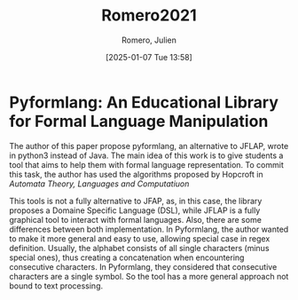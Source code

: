 # Created 2025-01-24 Fri 18:21
#+title: Romero2021
#+date: [2025-01-07 Tue 13:58]
#+author: Romero, Julien
#+HUGO_BUNDLE: /romero2021
#+EXPORT_FILE_NAME: index
#+LANGUAGE: def
#+HUGO_BASE_DIR: ../../
* Pyformlang: An Educational Library for Formal Language Manipulation

The author of this paper propose pyformlang, an alternative to JFLAP, wrote in python3
instead of Java. The main idea of this work is to give students a tool that aims
to help them with formal language representation. To commit this task, the
author has used the algorithms proposed by Hopcroft in /Automata Theory,
Languages and Computatiuon/

This tools is not a fully alternative to JFAP, as, in this case, the library
proposes a Domaine Specific Language (DSL), while JFLAP is a fully graphical
tool to interact with formal languages. Also, there are some differences between
both implementation. In Pyformlang, the author wanted to make it more general
and easy to use, allowing special case in regex definition. Usually, the
alphabet consists of all single characters (minus special ones), thus creating a
concatenation when encountering consecutive characters. In Pyformlang, they
considered that consecutive characters are a single symbol. So the tool has a
more general approach not bound to text processing.

